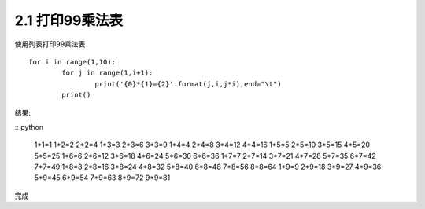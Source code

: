 =================
2.1 打印99乘法表
=================

使用列表打印99乘法表

::

	for i in range(1,10):
		for j in range(1,i+1):
			print('{0}*{1}={2}'.format(j,i,j*i),end="\t")
		print()
	

结果:

:: python

	1*1=1
	1*2=2   2*2=4
	1*3=3   2*3=6   3*3=9
	1*4=4   2*4=8   3*4=12  4*4=16
	1*5=5   2*5=10  3*5=15  4*5=20  5*5=25
	1*6=6   2*6=12  3*6=18  4*6=24  5*6=30  6*6=36
	1*7=7   2*7=14  3*7=21  4*7=28  5*7=35  6*7=42  7*7=49
	1*8=8   2*8=16  3*8=24  4*8=32  5*8=40  6*8=48  7*8=56  8*8=64
	1*9=9   2*9=18  3*9=27  4*9=36  5*9=45  6*9=54  7*9=63  8*9=72  9*9=81

完成
